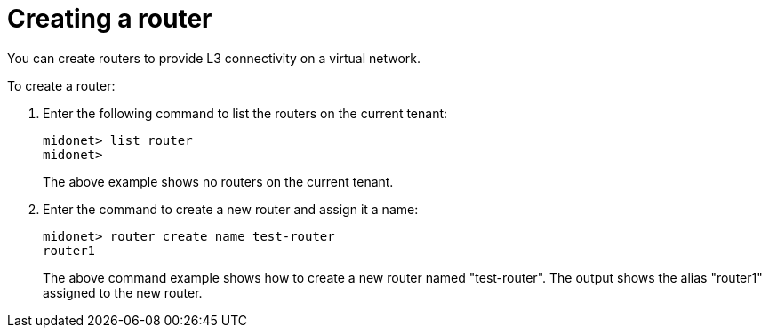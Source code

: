 [[creating_a_router]]
= Creating a router

You can create routers to provide L3 connectivity on a virtual network.

To create a router:

. Enter the following command to list the routers on the current tenant:
+
[source]
midonet> list router
midonet>
+
The above example shows no routers on the current tenant.

. Enter the command to create a new router and assign it a name:
+
[source]
midonet> router create name test-router
router1
+
The above command example shows how to create a new router named "test-router".
The output shows the alias "router1" assigned to the new router.
